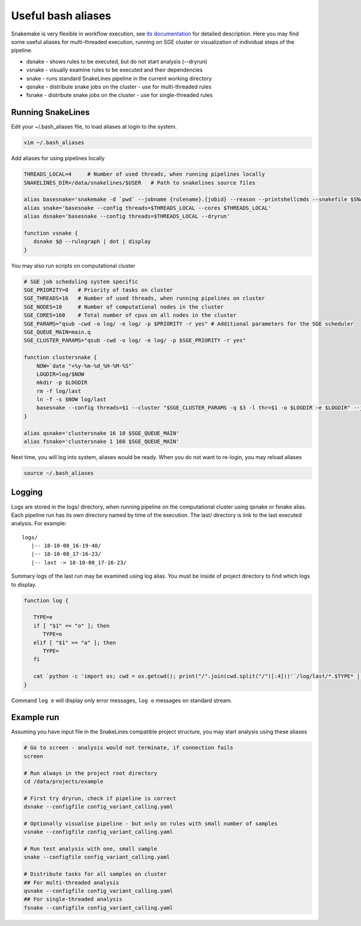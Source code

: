 Useful bash aliases
===================

Snakemake is very flexible in workflow execution, see `its documentation <https://snakemake.readthedocs.io/en/stable/executable.html#all-options>`_ for detailed description.
Here you may find some useful aliases for multi-threaded execution, running on SGE cluster or visualization of individual steps of the pipeline.

* dsnake - shows rules to be executed, but do not start analysis (--dryrun)
* vsnake - visually examine rules to be executed and their dependencies
* snake  - runs standard SnakeLines pipeline in the current working directory
* qsnake - distribute snake jobs on the cluster - use for multi-threaded rules
* fsnake - distribute snake jobs on the cluster - use for single-threaded rules

Running SnakeLines
------------------

Edit your ~/.bash_aliases file, to load aliases at login to the system.

.. code-block:: bash

   vim ~/.bash_aliases

Add aliases for using pipelines locally

.. code-block:: bash

   THREADS_LOCAL=4     # Number of used threads, when running pipelines locally
   SNAKELINES_DIR=/data/snakelines/$USER   # Path to snakelines source files

   alias basesnake='snakemake -d `pwd` --jobname {rulename}.{jobid} --reason --printshellcmds --snakefile $SNAKELINES_DIR/snakelines.snake'
   alias snake='basesnake --config threads=$THREADS_LOCAL --cores $THREADS_LOCAL'
   alias dsnake='basesnake --config threads=$THREADS_LOCAL --dryrun'

   function vsnake {
      dsnake $@ --rulegraph | dot | display
   }

You may also run scripts on computational cluster

.. code-block:: bash

   # SGE job scheduling system specific
   SGE_PRIORITY=0   # Priority of tasks on cluster
   SGE_THREADS=16   # Number of used threads, when running pipelines on cluster
   SGE_NODES=10     # Number of computational nodes in the cluster
   SGE_CORES=160    # Total number of cpus on all nodes in the cluster
   SGE_PARAMS="qsub -cwd -o log/ -e log/ -p $PRIORITY -r yes" # Additional parameters for the SGE scheduler
   SGE_QUEUE_MAIN=main.q
   SGE_CLUSTER_PARAMS="qsub -cwd -o log/ -e log/ -p $SGE_PRIORITY -r yes"

   function clustersnake {
       NOW=`date "+%y-%m-%d_%H-%M-%S"`
       LOGDIR=log/$NOW
       mkdir -p $LOGDIR
       rm -f log/last
       ln -f -s $NOW log/last
       basesnake --config threads=$1 --cluster "$SGE_CLUSTER_PARAMS -q $3 -l thr=$1 -o $LOGDIR -e $LOGDIR" --jobs $2 ${@:4}
   }

   alias qsnake='clustersnake 16 10 $SGE_QUEUE_MAIN'
   alias fsnake='clustersnake 1 160 $SGE_QUEUE_MAIN'


Next time, you will log into system, aliases would be ready.
When you do not want to re-login, you may reload aliases

.. code-block:: bash

   source ~/.bash_aliases

Logging
-------

Logs are stored in the logs/ directory, when running pipeline on the computational cluster using qsnake or fsnake alias.
Each pipeline run has its own directory named by time of the execution.
The last/ directory is link to the last executed analysis.
For example:
::

   logs/
      |-- 18-10-08_16-19-48/
      |-- 18-10-08_17-16-23/
      |-- last -> 18-10-08_17-16-23/

Summary logs of the last run may be examined using log alias.
You must be inside of project directory to find which logs to display.

.. code-block:: bash

   function log {

      TYPE=e
      if [ "$1" == "o" ]; then
         TYPE=o
      elif [ "$1" == "a" ]; then
         TYPE=
      fi

      cat `python -c 'import os; cwd = os.getcwd(); print("/".join(cwd.split("/")[:4]))'`/log/last/*.$TYPE* | less
   }

Command ``log e`` will display only error messages, ``log o`` messages on standard stream.

Example run
-----------

Assuming you have input file in the SnakeLines compatible project structure, you may start analysis using these aliases

.. code-block:: bash

   # Go to screen - analysis would not terminate, if connection fails
   screen

   # Run always in the project root directory
   cd /data/projects/example

   # First try dryrun, check if pipeline is correct
   dsnake --configfile config_variant_calling.yaml

   # Optionally visualise pipeline - but only on rules with small number of samples
   vsnake --configfile config_variant_calling.yaml

   # Run test analysis with one, small sample
   snake --configfile config_variant_calling.yaml

   # Distribute tasks for all samples on cluster
   ## For multi-threaded analysis
   qsnake --configfile config_variant_calling.yaml
   ## For single-threaded analysis
   fsnake --configfile config_variant_calling.yaml
